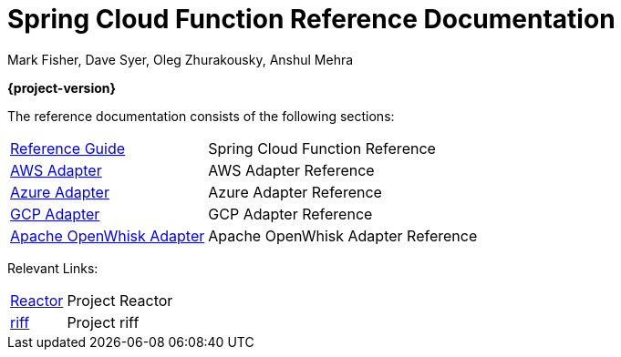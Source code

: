 = Spring Cloud Function Reference Documentation
Mark Fisher, Dave Syer, Oleg Zhurakousky, Anshul Mehra

*{project-version}*

:docinfo: shared

The reference documentation consists of the following sections:

[horizontal]
<<spring-cloud-function.adoc#,Reference Guide>> :: Spring Cloud Function Reference
<<aws.adoc#,AWS Adapter>> :: AWS Adapter Reference
<<azure.adoc#, Azure Adapter>> :: Azure Adapter Reference
<<gcp.adoc#, GCP Adapter>> :: GCP Adapter Reference
<<openwhisk.adoc#, Apache OpenWhisk Adapter>> :: Apache OpenWhisk Adapter Reference


Relevant Links:

[horizontal]
https://projectreactor.io/[Reactor] :: Project Reactor
https://projectriff.io/[riff] :: Project riff
